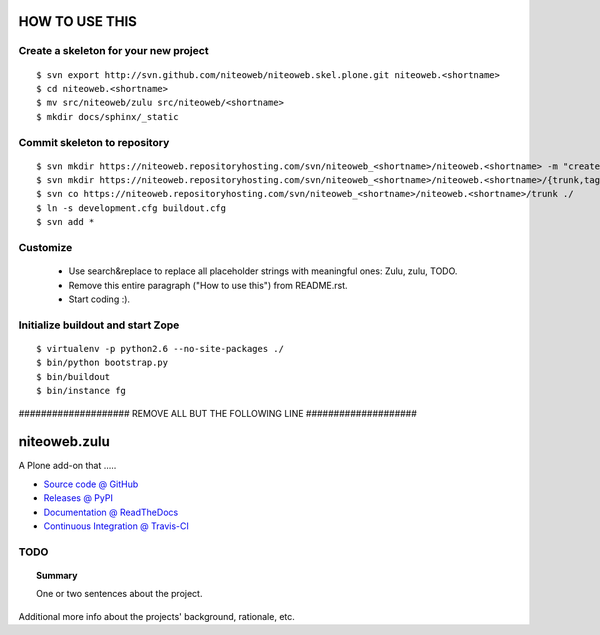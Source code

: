 ===============
HOW TO USE THIS
===============

Create a skeleton for your new project
======================================

::

    $ svn export http://svn.github.com/niteoweb/niteoweb.skel.plone.git niteoweb.<shortname>
    $ cd niteoweb.<shortname>
    $ mv src/niteoweb/zulu src/niteoweb/<shortname>
    $ mkdir docs/sphinx/_static


Commit skeleton to repository
=============================

::

    $ svn mkdir https://niteoweb.repositoryhosting.com/svn/niteoweb_<shortname>/niteoweb.<shortname> -m "create package dir"
    $ svn mkdir https://niteoweb.repositoryhosting.com/svn/niteoweb_<shortname>/niteoweb.<shortname>/{trunk,tags,branches} -m "create svn structure"
    $ svn co https://niteoweb.repositoryhosting.com/svn/niteoweb_<shortname>/niteoweb.<shortname>/trunk ./
    $ ln -s development.cfg buildout.cfg
    $ svn add *


Customize
=========

 * Use search&replace to replace all placeholder strings with meaningful ones:
   Zulu, zulu, TODO.
 * Remove this entire paragraph ("How to use this") from README.rst.
 * Start coding :).


Initialize buildout and start Zope
==================================

::

    $ virtualenv -p python2.6 --no-site-packages ./
    $ bin/python bootstrap.py
    $ bin/buildout
    $ bin/instance fg



#################### REMOVE ALL BUT THE FOLLOWING LINE ####################

=============
niteoweb.zulu
=============

A Plone add-on that .....

* `Source code @ GitHub <https://github.com/niteoweb/niteoweb.zulu>`_
* `Releases @ PyPI <http://pypi.python.org/pypi/niteoweb.zulu>`_
* `Documentation @ ReadTheDocs <http://readthedocs.org/docs/niteowebzulu>`_
* `Continuous Integration @ Travis-CI <http://travis-ci.org/niteoweb/niteoweb.zulu>`_


TODO
====

.. topic:: Summary

    One or two sentences about the project.

Additional more info about the projects' background, rationale, etc.
